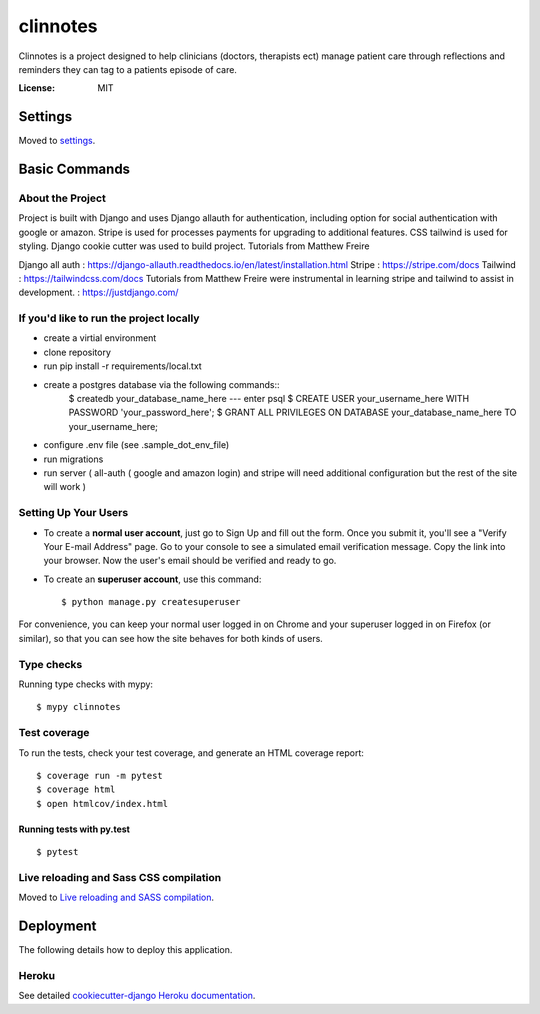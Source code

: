 clinnotes
=========

Clinnotes is a project designed to help clinicians (doctors, therapists ect) manage patient care through reflections and reminders
they can tag to a patients episode of care.

.. image:: https://img.shields.io/badge/built%20with-Cookiecutter%20Django-ff69b4.svg?logo=cookiecutter
     :target: https://github.com/pydanny/cookiecutter-django/
     :alt: Built with Cookiecutter Django
.. image:: https://img.shields.io/badge/code%20style-black-000000.svg
     :target: https://github.com/ambv/black
     :alt: Black code style


:License: MIT


Settings
--------

Moved to settings_.

.. _settings: http://cookiecutter-django.readthedocs.io/en/latest/settings.html

Basic Commands
--------------

About the Project
^^^^^^^^^^^^^^^^^^^^^
Project is built with Django and uses Django allauth for authentication, including option for social authentication with google or amazon. Stripe
is used for processes payments for upgrading to additional features. CSS tailwind is used for styling. Django cookie cutter was used to build project.
Tutorials from Matthew Freire 

Django all auth : https://django-allauth.readthedocs.io/en/latest/installation.html
Stripe : https://stripe.com/docs
Tailwind : https://tailwindcss.com/docs
Tutorials from Matthew Freire were instrumental in learning stripe and tailwind to assist in development. : https://justdjango.com/

If you'd like to run the project locally
^^^^^^^^^^^^^^^^^^^^^
* create a virtial environment
* clone repository
* run pip install -r requirements/local.txt
* create a postgres database via the following commands::
    $ createdb your_database_name_here
    --- enter  psql
    $ CREATE USER your_username_here WITH PASSWORD 'your_password_here';
    $ GRANT ALL PRIVILEGES ON DATABASE your_database_name_here TO your_username_here;
* configure .env file (see .sample_dot_env_file)
* run migrations
* run server ( all-auth ( google and amazon login) and stripe will need additional configuration but the rest of the site will work )


Setting Up Your Users
^^^^^^^^^^^^^^^^^^^^^

* To create a **normal user account**, just go to Sign Up and fill out the form. Once you submit it, you'll see a "Verify Your E-mail Address" page. Go to your console to see a simulated email verification message. Copy the link into your browser. Now the user's email should be verified and ready to go.

* To create an **superuser account**, use this command::

    $ python manage.py createsuperuser

For convenience, you can keep your normal user logged in on Chrome and your superuser logged in on Firefox (or similar), so that you can see how the site behaves for both kinds of users.

Type checks
^^^^^^^^^^^

Running type checks with mypy:

::

  $ mypy clinnotes

Test coverage
^^^^^^^^^^^^^

To run the tests, check your test coverage, and generate an HTML coverage report::

    $ coverage run -m pytest
    $ coverage html
    $ open htmlcov/index.html

Running tests with py.test
~~~~~~~~~~~~~~~~~~~~~~~~~~

::

  $ pytest

Live reloading and Sass CSS compilation
^^^^^^^^^^^^^^^^^^^^^^^^^^^^^^^^^^^^^^^

Moved to `Live reloading and SASS compilation`_.

.. _`Live reloading and SASS compilation`: http://cookiecutter-django.readthedocs.io/en/latest/live-reloading-and-sass-compilation.html





Deployment
----------

The following details how to deploy this application.


Heroku
^^^^^^

See detailed `cookiecutter-django Heroku documentation`_.

.. _`cookiecutter-django Heroku documentation`: http://cookiecutter-django.readthedocs.io/en/latest/deployment-on-heroku.html




